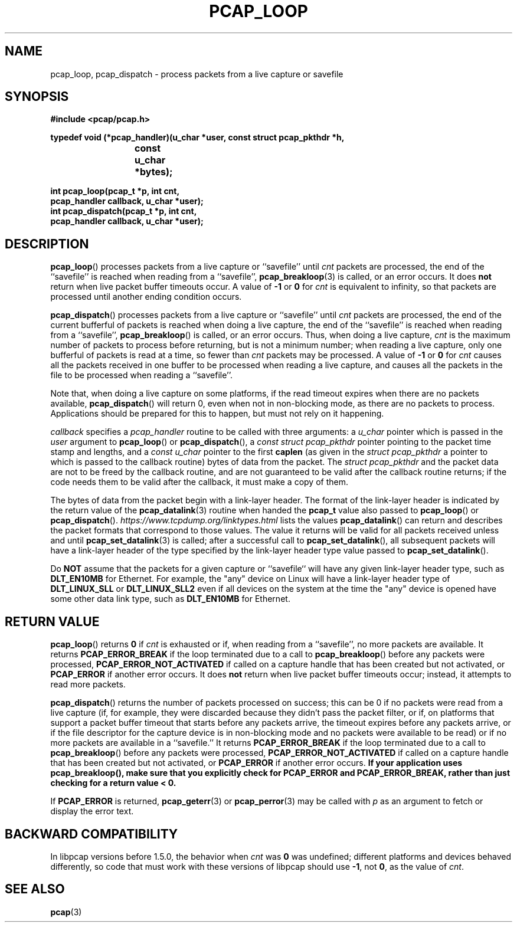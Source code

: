 .\" Copyright (c) 1994, 1996, 1997
.\"	The Regents of the University of California.  All rights reserved.
.\"
.\" Redistribution and use in source and binary forms, with or without
.\" modification, are permitted provided that: (1) source code distributions
.\" retain the above copyright notice and this paragraph in its entirety, (2)
.\" distributions including binary code include the above copyright notice and
.\" this paragraph in its entirety in the documentation or other materials
.\" provided with the distribution, and (3) all advertising materials mentioning
.\" features or use of this software display the following acknowledgement:
.\" ``This product includes software developed by the University of California,
.\" Lawrence Berkeley Laboratory and its contributors.'' Neither the name of
.\" the University nor the names of its contributors may be used to endorse
.\" or promote products derived from this software without specific prior
.\" written permission.
.\" THIS SOFTWARE IS PROVIDED ``AS IS'' AND WITHOUT ANY EXPRESS OR IMPLIED
.\" WARRANTIES, INCLUDING, WITHOUT LIMITATION, THE IMPLIED WARRANTIES OF
.\" MERCHANTABILITY AND FITNESS FOR A PARTICULAR PURPOSE.
.\"
.TH PCAP_LOOP 3 "5 March 2022"
.SH NAME
pcap_loop, pcap_dispatch \- process packets from a live capture or savefile
.SH SYNOPSIS
.nf
.ft B
#include <pcap/pcap.h>
.ft
.LP
.ft B
typedef void (*pcap_handler)(u_char *user, const struct pcap_pkthdr *h,
.ti +8
			     const u_char *bytes);
.ft
.LP
.ft B
int pcap_loop(pcap_t *p, int cnt,
.ti +8
pcap_handler callback, u_char *user);
int pcap_dispatch(pcap_t *p, int cnt,
.ti +8
pcap_handler callback, u_char *user);
.ft
.fi
.SH DESCRIPTION
.BR pcap_loop ()
processes packets from a live capture or ``savefile'' until
.I cnt
packets are processed, the end of the ``savefile'' is
reached when reading from a ``savefile'',
.BR pcap_breakloop (3)
is called, or an error occurs.
It does
.B not
return when live packet buffer timeouts occur.
A value of
.B \-1
or
.B 0
for
.I cnt
is equivalent to infinity, so that packets are processed until another
ending condition occurs.
.PP
.BR pcap_dispatch ()
processes packets from a live capture or ``savefile'' until
.I cnt
packets are processed, the end of the current bufferful of packets is
reached when doing a live capture, the end of the ``savefile'' is
reached when reading from a ``savefile'',
.BR pcap_breakloop ()
is called, or an error occurs.
Thus, when doing a live capture,
.I cnt
is the maximum number of packets to process before returning, but is not
a minimum number; when reading a live capture, only one
bufferful of packets is read at a time, so fewer than
.I cnt
packets may be processed. A value of
.B \-1
or
.B 0
for
.I cnt
causes all the packets received in one buffer to be processed when
reading a live capture, and causes all the packets in the file to be
processed when reading a ``savefile''.
.PP
Note that, when doing a live capture on some platforms, if the read
timeout expires when there are no packets available,
.BR pcap_dispatch ()
will return 0, even when not in non-blocking mode, as there are no
packets to process.  Applications should be prepared for this to happen,
but must not rely on it happening.
.PP
.I callback
specifies a
.I pcap_handler
routine to be called with three arguments:
a
.I u_char
pointer which is passed in the
.I user
argument to
.BR pcap_loop ()
or
.BR pcap_dispatch (),
a
.I const struct pcap_pkthdr
pointer pointing to the packet time stamp and lengths, and a
.I const u_char
pointer to the first
.B caplen
(as given in the
.I struct pcap_pkthdr
a pointer to which is passed to the callback routine)
bytes of data from the packet.  The
.I struct pcap_pkthdr
and the packet data are not to be freed by the callback routine, and are
not guaranteed to be valid after the callback routine returns; if the
code needs them to be valid after the callback, it must make a copy of
them.
.PP
The bytes of data from the packet begin with a link-layer header.  The
format of the link-layer header is indicated by the return value of the
.BR pcap_datalink (3)
routine when handed the
.B pcap_t
value also passed to
.BR pcap_loop ()
or
.BR pcap_dispatch ().
.I https://www.tcpdump.org/linktypes.html
lists the values
.BR pcap_datalink ()
can return and describes the packet formats that
correspond to those values.  The value it returns will be valid for all
packets received unless and until
.BR pcap_set_datalink (3)
is called; after a successful call to
.BR pcap_set_datalink (),
all subsequent packets will have a link-layer header of the type
specified by the link-layer header type value passed to
.BR pcap_set_datalink ().
.PP
Do
.B NOT
assume that the packets for a given capture or ``savefile`` will have
any given link-layer header type, such as
.B DLT_EN10MB
for Ethernet.  For example, the "any" device on Linux will have a
link-layer header type of
.B DLT_LINUX_SLL
or
.B DLT_LINUX_SLL2
even if all devices on the system at the time the "any" device is opened
have some other data link type, such as
.B DLT_EN10MB
for Ethernet.
.SH RETURN VALUE
.BR pcap_loop ()
returns
.B 0
if
.I cnt
is exhausted or if, when reading from a ``savefile'', no more packets
are available.  It returns
.B PCAP_ERROR_BREAK
if the loop terminated due to a call to
.BR pcap_breakloop ()
before any packets were processed,
.B PCAP_ERROR_NOT_ACTIVATED
if called on a capture handle that has been created but not activated,
or
.B PCAP_ERROR
if another error occurs.
It does
.B not
return when live packet buffer timeouts occur; instead, it attempts to
read more packets.
.PP
.BR pcap_dispatch ()
returns the number of packets processed on success; this can be 0 if no
packets were read from a live capture (if, for example, they were
discarded because they didn't pass the packet filter, or if, on
platforms that support a packet buffer timeout that starts before any
packets arrive, the timeout expires before any packets arrive, or if the
file descriptor for the capture device is in non-blocking mode and no
packets were available to be read) or if no more packets are available
in a ``savefile.'' It returns
.B PCAP_ERROR_BREAK
if the loop terminated due to a call to
.BR pcap_breakloop ()
before any packets were processed,
.B PCAP_ERROR_NOT_ACTIVATED
if called on a capture handle that has been created but not activated,
or
.B PCAP_ERROR
if another error occurs.
.ft B
If your application uses pcap_breakloop(),
make sure that you explicitly check for PCAP_ERROR and PCAP_ERROR_BREAK,
rather than just checking for a return value < 0.
.ft R
.PP
If
.B PCAP_ERROR
is returned,
.BR pcap_geterr (3)
or
.BR pcap_perror (3)
may be called with
.I p
as an argument to fetch or display the error text.
.SH BACKWARD COMPATIBILITY
.PP
In libpcap versions before 1.5.0, the behavior when
.I cnt
was
.B 0
was undefined; different platforms and devices behaved differently,
so code that must work with these versions of libpcap should use
.BR \-1 ,
not
.BR 0 ,
as the value of
.IR cnt .
.SH SEE ALSO
.BR pcap (3)
